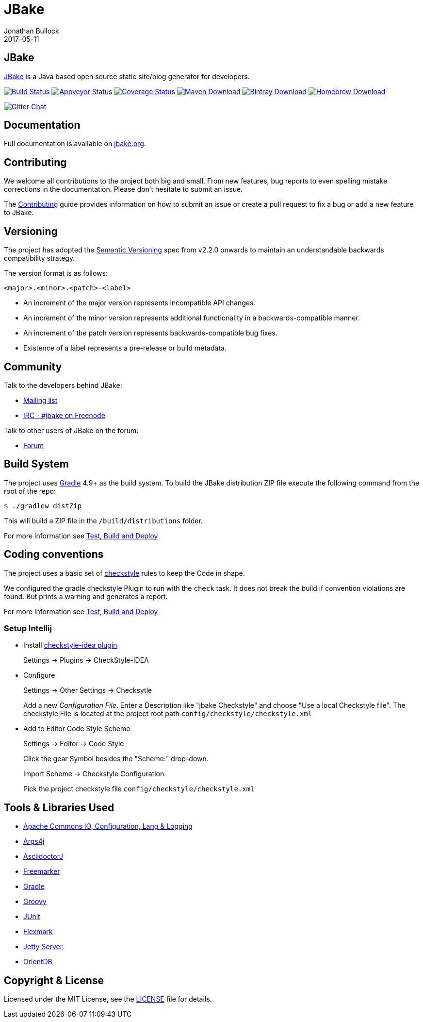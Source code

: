 = JBake
Jonathan Bullock
2017-05-11
:idprefix:

== JBake

http://jbake.org[JBake] is a Java based open source static site/blog generator for developers.

image:https://img.shields.io/travis/com/jbake-org/jbake/master.svg["Build Status", link="https://travis-ci.com/github/jbake-org/jbake"]
image:https://ci.appveyor.com/api/projects/status/2q7hvg03wsjx953b?svg=true["Appveyor Status", link="https://ci.appveyor.com/project/jbake-org/jbake"]
image:https://img.shields.io/coveralls/jbake-org/jbake/master.svg["Coverage Status", link="https://coveralls.io/r/jbake-org/jbake"]
image:https://img.shields.io/maven-central/v/org.jbake/jbake-core.svg["Maven Download", link="http://jbake.org/download.html#maven"]
image:https://api.bintray.com/packages/jbake/maven/jbake-core/images/download.svg["Bintray Download", link="https://bintray.com/jbake/maven/jbake-core/_latestVersion"]
image:https://img.shields.io/homebrew/v/jbake.svg["Homebrew Download", link="http://jbake.org/download.html#homebrew"]

image:https://badges.gitter.im/jbake-org/jbake.svg["Gitter Chat", link="https://gitter.im/jbake-org/jbake"]

== Documentation

Full documentation is available on http://jbake.org/docs/[jbake.org].

== Contributing

We welcome all contributions to the project both big and small. From new features, bug reports to even spelling mistake corrections in
the documentation. Please don't hesitate to submit an issue.

The link:CONTRIBUTING.asciidoc[Contributing] guide provides information on how to submit an issue or create a pull request to fix a bug or
add a new feature to JBake.

== Versioning

The project has adopted the http://semver.org[Semantic Versioning] spec from v2.2.0 onwards to maintain an
understandable backwards compatibility strategy.

The version format is as follows:

----
<major>.<minor>.<patch>-<label>
----

* An increment of the major version represents incompatible API changes.
* An increment of the minor version represents additional functionality in a backwards-compatible manner.
* An increment of the patch version represents backwards-compatible bug fixes.
* Existence of a label represents a pre-release or build metadata.

== Community

Talk to the developers behind JBake:

* http://groups.google.com/group/jbake-dev[Mailing list]
* link:irc://irc.freenode.net/#jbake[IRC - #jbake on Freenode]

Talk to other users of JBake on the forum:

* http://groups.google.com/group/jbake-user[Forum]

== Build System

The project uses http://gradle.org[Gradle] 4.9+ as the build system.
To build the JBake distribution ZIP file execute the following command from the root of the repo:

----
$ ./gradlew distZip
----

This will build a ZIP file in the `/build/distributions` folder.

For more information see link:BUILD.adoc[Test, Build and Deploy]

== Coding conventions

The project uses a basic set of http://checkstyle.sourceforge.net/[checkstyle] rules to keep the Code in shape.

We configured the gradle checkstyle Plugin to run with the `check` task.
It does not break the build if convention violations are found. But prints a warning and generates a report.

For more information see link:BUILD.adoc[Test, Build and Deploy]

=== Setup Intellij

* Install https://github.com/jshiell/checkstyle-idea[checkstyle-idea plugin]
+
Settings -> Plugins -> CheckStyle-IDEA

* Configure
+
Settings -> Other Settings -> Checksytle
+
Add a new _Configuration File_.
Enter a Description like "jbake Checkstyle" and choose "Use a local Checkstyle file".
The checkstyle File is located at the project root path `config/checkstyle/checkstyle.xml`

* Add to Editor Code Style Scheme
+
Settings -> Editor -> Code Style
+
Click the gear Symbol besides the "Scheme:" drop-down.
+
Import Scheme -> Checkstyle Configuration
+
Pick the project checkstyle file `config/checkstyle/checkstyle.xml`

== Tools & Libraries Used

* http://commons.apache.org/[Apache Commons IO, Configuration, Lang & Logging]
* http://args4j.kohsuke.org/[Args4j]
* http://asciidoctor.org/[AsciidoctorJ]
* http://freemarker.org/[Freemarker]
* http://gradle.org[Gradle]
* http://groovy-lang.org/[Groovy]
* http://junit.org/[JUnit]
* https://github.com/vsch/flexmark-java[Flexmark]
* http://www.eclipse.org/jetty/[Jetty Server]
* http://www.orientdb.org/[OrientDB]

== Copyright & License

Licensed under the MIT License, see the link:LICENSE[LICENSE] file for details.
